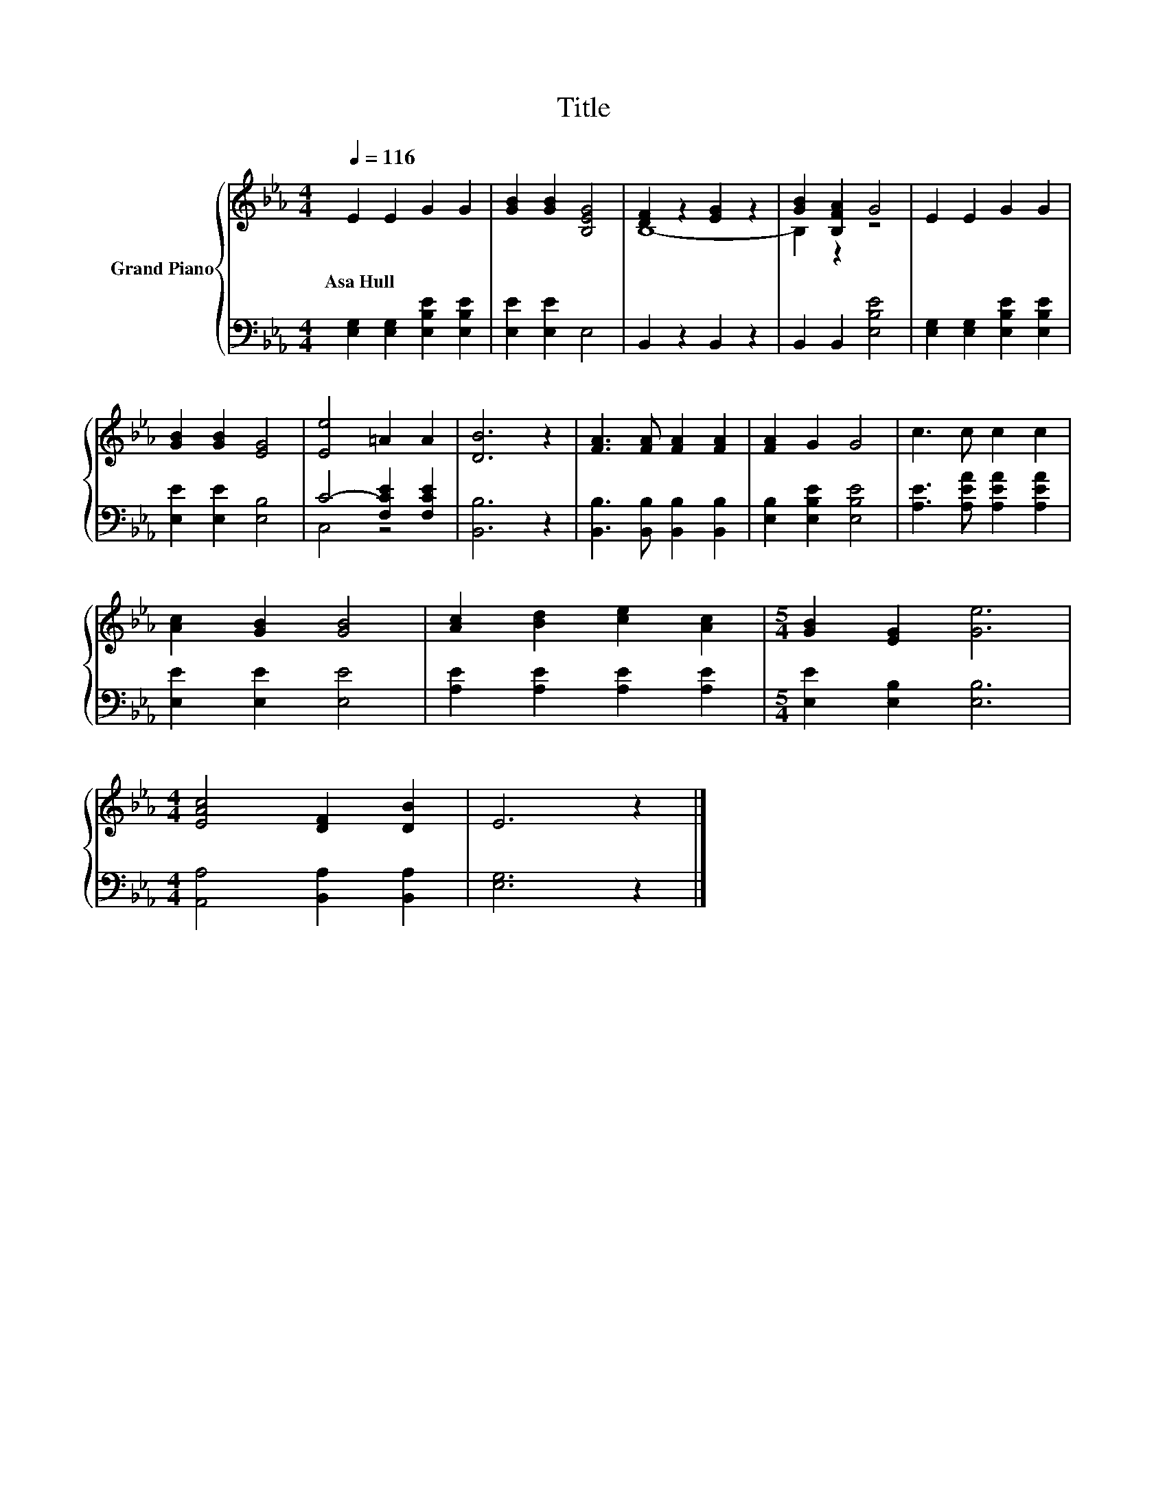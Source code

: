 X:1
T:Title
%%score { ( 1 3 ) | ( 2 4 ) }
L:1/8
Q:1/4=116
M:4/4
K:Eb
V:1 treble nm="Grand Piano"
V:3 treble 
V:2 bass 
V:4 bass 
V:1
 E2 E2 G2 G2 | [GB]2 [GB]2 [B,EG]4 | [DF]2 z2 [EG]2 z2 | [GB]2 [B,FA]2 G4 | E2 E2 G2 G2 | %5
w: Asa~Hull * * *|||||
 [GB]2 [GB]2 [EG]4 | [Ee]4 =A2 A2 | [DB]6 z2 | [FA]3 [FA] [FA]2 [FA]2 | [FA]2 G2 G4 | c3 c c2 c2 | %11
w: ||||||
 [Ac]2 [GB]2 [GB]4 | [Ac]2 [Bd]2 [ce]2 [Ac]2 |[M:5/4] [GB]2 [EG]2 [Ge]6 | %14
w: |||
[M:4/4] [EAc]4 [DF]2 [DB]2 | E6 z2 |] %16
w: ||
V:2
 [E,G,]2 [E,G,]2 [E,B,E]2 [E,B,E]2 | [E,E]2 [E,E]2 E,4 | B,,2 z2 B,,2 z2 | B,,2 B,,2 [E,B,E]4 | %4
 [E,G,]2 [E,G,]2 [E,B,E]2 [E,B,E]2 | [E,E]2 [E,E]2 [E,B,]4 | C4- [F,CE]2 [F,CE]2 | [B,,B,]6 z2 | %8
 [B,,B,]3 [B,,B,] [B,,B,]2 [B,,B,]2 | [E,B,]2 [E,B,E]2 [E,B,E]4 | [A,E]3 [A,EA] [A,EA]2 [A,EA]2 | %11
 [E,E]2 [E,E]2 [E,E]4 | [A,E]2 [A,E]2 [A,E]2 [A,E]2 |[M:5/4] [E,E]2 [E,B,]2 [E,B,]6 | %14
[M:4/4] [A,,A,]4 [B,,A,]2 [B,,A,]2 | [E,G,]6 z2 |] %16
V:3
 x8 | x8 | B,8- | B,2 z2 z4 | x8 | x8 | x8 | x8 | x8 | x8 | x8 | x8 | x8 |[M:5/4] x10 |[M:4/4] x8 | %15
 x8 |] %16
V:4
 x8 | x8 | x8 | x8 | x8 | x8 | C,4 z4 | x8 | x8 | x8 | x8 | x8 | x8 |[M:5/4] x10 |[M:4/4] x8 | %15
 x8 |] %16

